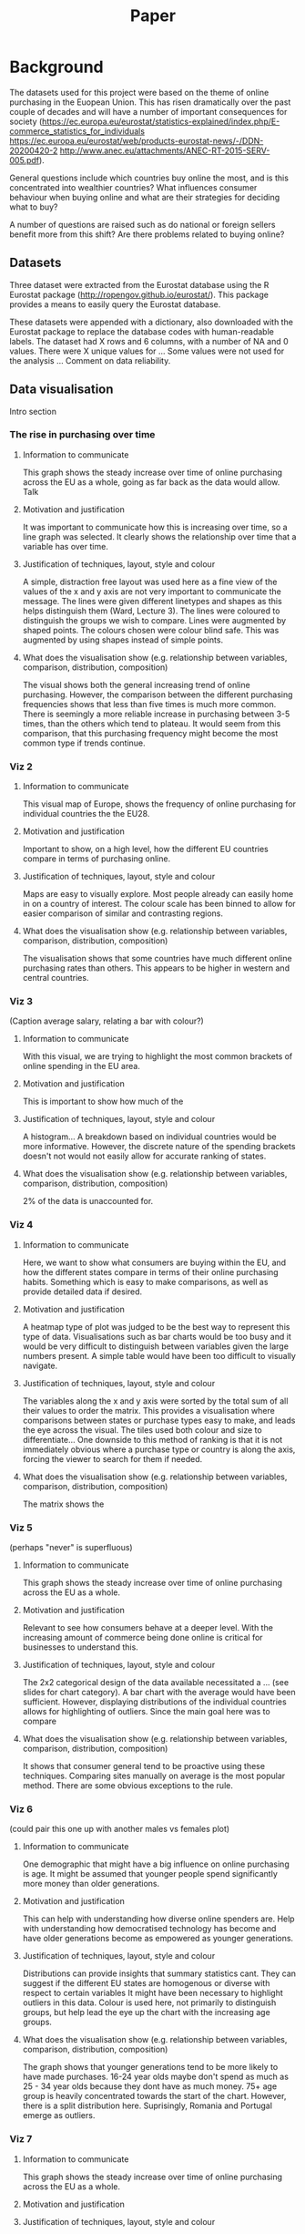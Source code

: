 #+TITLE: Paper

* Background

The datasets used for this project were based on the theme of online purchasing in the Euopean Union. This has risen dramatically over the past couple of decades and will have a number of important consequences for society (https://ec.europa.eu/eurostat/statistics-explained/index.php/E-commerce_statistics_for_individuals
https://ec.europa.eu/eurostat/web/products-eurostat-news/-/DDN-20200420-2
http://www.anec.eu/attachments/ANEC-RT-2015-SERV-005.pdf).

General questions include which countries buy online the most, and is this concentrated into wealthier countries? What influences consumer behaviour when buying online and what are their strategies for deciding what to buy?

A number of questions are raised such as do national or foreign sellers benefit more from this shift? Are there problems related to buying online?

** Datasets
Three dataset were extracted from the Eurostat database using the R Eurostat package (http://ropengov.github.io/eurostat/). This package provides a means to easily query the Eurostat database.

#+ATTR_ORG: :width 700
[[file:./cs_plot.png]]


These datasets were appended with a dictionary, also downloaded with the Eurostat package to replace the database codes with human-readable labels.
The dataset had X rows and 6 columns, with a number of NA and 0 values.
There were X unique values for ...
Some values were not used for the analysis ...
Comment on data reliability.

** Data visualisation
Intro section
*** The rise in purchasing over time

#+ATTR_ORG: :width 500
[[file:./plot1.png]]

**** Information to communicate
This graph shows the steady increase over time of online purchasing across the EU as a whole, going as far back as the data would allow. Talk
**** Motivation and justification
It was important to communicate how this is increasing over time, so a line graph was selected. It clearly shows the relationship over time that a variable has over time.
**** Justification of techniques, layout, style and colour
A simple, distraction free layout was used here as a fine view of the values of the x and y axis are not very important to communicate the message.
The lines were given different linetypes and shapes as this helps distinguish them (Ward, Lecture 3).
The lines were coloured to distinguish the groups we wish to compare.
Lines were augmented by shaped points.
The colours chosen were colour blind safe.
This was augmented by using shapes instead of simple points.

**** What does the visualisation show (e.g. relationship between variables, comparison, distribution, composition)
The visual shows both the general increasing trend of online purchasing. However, the comparison between the different purchasing frequencies shows that less than five times is much more common. There is seemingly a more reliable increase in purchasing between 3-5 times, than the others which tend to plateau. It would seem from this comparison, that this purchasing frequency might become the most common type if trends continue.

*** Viz 2

#+ATTR_ORG: :width 500
[[file:./plot2.png]]

**** Information to communicate
This visual map of Europe, shows the frequency of online purchasing for individual countries the the EU28.
**** Motivation and justification
Important to show, on a high level, how the different EU countries compare in terms of purchasing online.
**** Justification of techniques, layout, style and colour
Maps are easy to visually explore.
Most people already can easily home in on a country of interest.
The colour scale has been binned to allow for easier comparison of similar and contrasting regions.
**** What does the visualisation show (e.g. relationship between variables, comparison, distribution, composition)
The visualisation shows that some countries have much different online purchasing rates than others.
This appears to be higher in western and central countries.

*** Viz 3
#+ATTR_ORG: :width 500
[[file:./plot3.png]]
(Caption average salary, relating a bar with colour?)

**** Information to communicate
With this visual, we are trying to highlight the most common brackets of online spending in the EU area.
**** Motivation and justification
This is important to show how much of the
**** Justification of techniques, layout, style and colour
A histogram...
A breakdown based on individual countries would be more informative. However, the discrete nature of the spending brackets doesn't not would not easily allow for accurate ranking of states.
**** What does the visualisation show (e.g. relationship between variables, comparison, distribution, composition)
2% of the data is unaccounted for.

*** Viz 4

#+ATTR_ORG: :width 700
[[file:./plot4.png]]

**** Information to communicate
Here, we want to show what consumers are buying within the EU, and how the different states compare in terms of their online purchasing habits. Something which is easy to make comparisons, as well as provide detailed data if desired.
**** Motivation and justification
A heatmap type of plot was judged to be the best way to represent this type of data.
Visualisations such as bar charts would be too busy and it would be very difficult to distinguish between variables given the large numbers present.
A simple table would have been too difficult to visually navigate.
**** Justification of techniques, layout, style and colour
The variables along the x and y axis were sorted by the total sum of all their values to order the matrix. This provides a visualisation where comparisons between states or purchase types easy to make, and leads the eye across the visual.
The tiles used both colour and size to differentiate...
One downside to this method of ranking is that it is not immediately obvious where a purchase type or country is along the axis, forcing the viewer to search for them if needed.
**** What does the visualisation show (e.g. relationship between variables, comparison, distribution, composition)
The matrix shows the
*** Viz 5

#+ATTR_ORG: :width 500
[[file:./plot5.png]]
(perhaps "never" is superfluous)

**** Information to communicate
This graph shows the steady increase over time of online purchasing across the EU as a whole.
**** Motivation and justification
Relevant to see how consumers behave at a deeper level. With the increasing amount of commerce being done online is critical for businesses to understand this.
**** Justification of techniques, layout, style and colour
The 2x2 categorical design of the data available necessitated a ... (see slides for chart category).
A bar chart with the average would have been sufficient. However, displaying distributions of the individual countries allows for highlighting of outliers.
Since the main goal here was to compare
**** What does the visualisation show (e.g. relationship between variables, comparison, distribution, composition)
It shows that consumer general tend to be proactive using these techniques.
Comparing sites manually on average is the most popular method.
There are some obvious exceptions to the rule.


*** Viz 6

#+ATTR_ORG: :width 500
[[file:./plot6.png]]
(could pair this one up with another males vs females plot)
**** Information to communicate
One demographic that might have a big influence on online purchasing is age. It might be assumed that younger people spend significantly more money than older generations.
**** Motivation and justification
This can help with understanding how diverse online spenders are.
Help with understanding how democratised technology has become and have older generations become as empowered as younger generations.
**** Justification of techniques, layout, style and colour
Distributions can provide insights that summary statistics cant. They can suggest if the different EU states are homogenous or diverse with respect to certain variables
It might have been necessary to highlight outliers in this data.
Colour is used here, not primarily to distinguish groups, but help lead the eye up the chart with the increasing age groups.
**** What does the visualisation show (e.g. relationship between variables, comparison, distribution, composition)
The graph shows that younger generations tend to be more likely to have made purchases.
16-24 year olds maybe don't spend as much as 25 - 34 year olds because they dont have as much money.
75+ age group is heavily concentrated towards the start of the chart. However, there is a split distribution here.
Suprisingly, Romania and Portugal emerge as outliers.

*** Viz 7
**** Information to communicate
This graph shows the steady increase over time of online purchasing across the EU as a whole.
**** Motivation and justification
**** Justification of techniques, layout, style and colour
**** What does the visualisation show (e.g. relationship between variables, comparison, distribution, composition)
